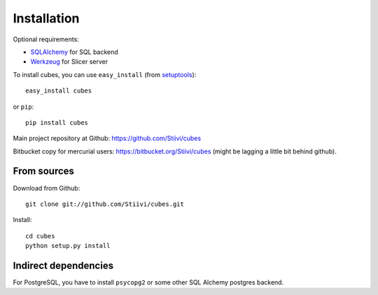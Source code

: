 Installation
++++++++++++

Optional requirements:

* `SQLAlchemy`_ for SQL backend
* `Werkzeug`_ for Slicer server

.. _SQLAlchemy: http://www.sqlalchemy.org/download.html
.. _Werkzeug: http://werkzeug.pocoo.org/

To install cubes, you can use ``easy_install`` (from `setuptools`_)::

    easy_install cubes

or ``pip``::
    
    pip install cubes
    
Main project repository at Github: https://github.com/Stiivi/cubes

Bitbucket copy for mercurial users: https://bitbucket.org/Stiivi/cubes (might be lagging a little bit
behind github).


From sources
~~~~~~~~~~~~

Download from Github::

    git clone git://github.com/Stiivi/cubes.git

Install::

    cd cubes
    python setup.py install

.. _setuptools: http://pypi.python.org/pypi/setuptools

Indirect dependencies
~~~~~~~~~~~~~~~~~~~~~

For PostgreSQL, you have to install ``psycopg2`` or some other SQL Alchemy postgres backend.
